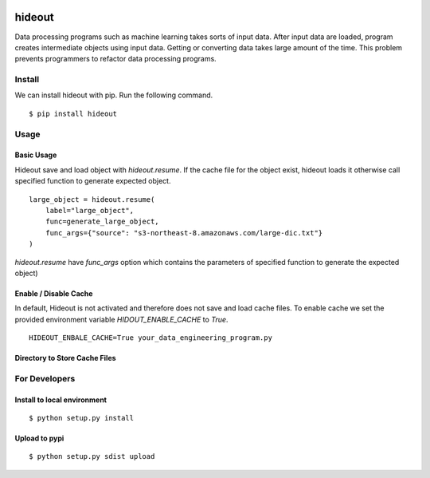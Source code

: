 .. image:: https://travis-ci.org/takahi-i/hideout.svg?branch=master
    :alt: Build status
    :target: https://travis-ci.org/takahi-i/hideout


=====================================================
hideout 
=====================================================

Data processing programs such as machine learning takes sorts of input data. After input data are loaded, program creates intermediate objects using input data.
Getting or converting data takes large amount of the time. This problem prevents programmers to refactor data processing programs.


Install
--------

We can install hideout with pip. Run the following command.

::

    $ pip install hideout


Usage
------


Basic Usage 
~~~~~~~~~~~~

Hideout save and load object with `hideout.resume`. If the cache file for the object exist, hideout
loads it otherwise call specified function to generate expected object.

::

        large_object = hideout.resume(
            label="large_object",
            func=generate_large_object,
            func_args={"source": "s3-northeast-8.amazonaws.com/large-dic.txt"}
        )


`hideout.resume` have `func_args` option which contains the parameters of specified function to generate the expected object)

Enable / Disable Cache
~~~~~~~~~~~~~~~~~~~~~~~

In default, Hideout is not activated and therefore does not save and load cache files. To enable cache we set the provided environment variable
`HIDOUT_ENABLE_CACHE` to `True`.

::

    HIDEOUT_ENBALE_CACHE=True your_data_engineering_program.py


Directory to Store Cache Files
~~~~~~~~~~~~~~~~~~~~~~~~~~~~~~~



For Developers
---------------


Install to local environment
~~~~~~~~~~~~~~~~~~~~~~~~~~~~~~

::

   $ python setup.py install

Upload to pypi
~~~~~~~~~~~~~~~~~~~~~~~~~~~~~~

::

    $ python setup.py sdist upload
